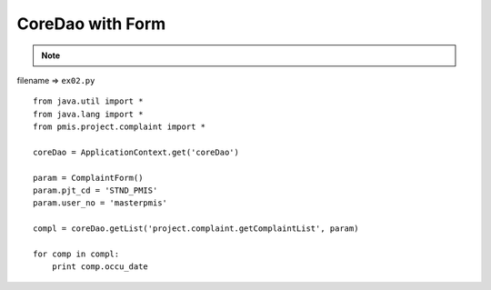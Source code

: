 .. _coredao-with-form:

==================
CoreDao with Form 
==================



.. note::

    .. include:: ../python-example-header.txt

    
filename => ``ex02.py``

::

	
	from java.util import *
	from java.lang import *
	from pmis.project.complaint import *
	
	coreDao = ApplicationContext.get('coreDao')
	
	param = ComplaintForm()
	param.pjt_cd = 'STND_PMIS'
	param.user_no = 'masterpmis'
	
	compl = coreDao.getList('project.complaint.getComplaintList', param)
	
	for comp in compl:
	    print comp.occu_date
